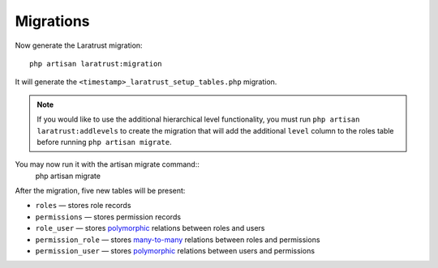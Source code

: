 Migrations
==========

Now generate the Laratrust migration::

    php artisan laratrust:migration

It will generate the ``<timestamp>_laratrust_setup_tables.php`` migration.

.. NOTE::
    If you would like to use the additional hierarchical level functionality, you must run ``php artisan laratrust:addlevels`` to create the migration that will add the additional ``level`` column to the roles table before running ``php artisan migrate``.

You may now run it with the artisan migrate command::
    php artisan migrate

After the migration, five new tables will be present:

* ``roles`` — stores role records
* ``permissions`` — stores permission records
* ``role_user`` — stores `polymorphic <https://laravel.com/docs/eloquent-relationships#polymorphic-relations>`_ relations between roles and users
* ``permission_role`` — stores `many-to-many <https://laravel.com/docs/eloquent-relationships#many-to-many>`_ relations between roles and permissions
* ``permission_user`` — stores `polymorphic <https://laravel.com/docs/eloquent-relationships#polymorphic-relations>`_ relations between users and permissions